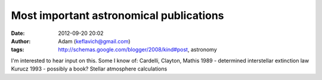 Most important astronomical publications
########################################
:date: 2012-09-20 20:02
:author: Adam (keflavich@gmail.com)
:tags: http://schemas.google.com/blogger/2008/kind#post, astronomy

I'm interested to hear input on this. Some I know of:
Cardelli, Clayton, Mathis 1989 - determined interstellar extinction law
Kurucz 1993 - possibly a book? Stellar atmosphere calculations
